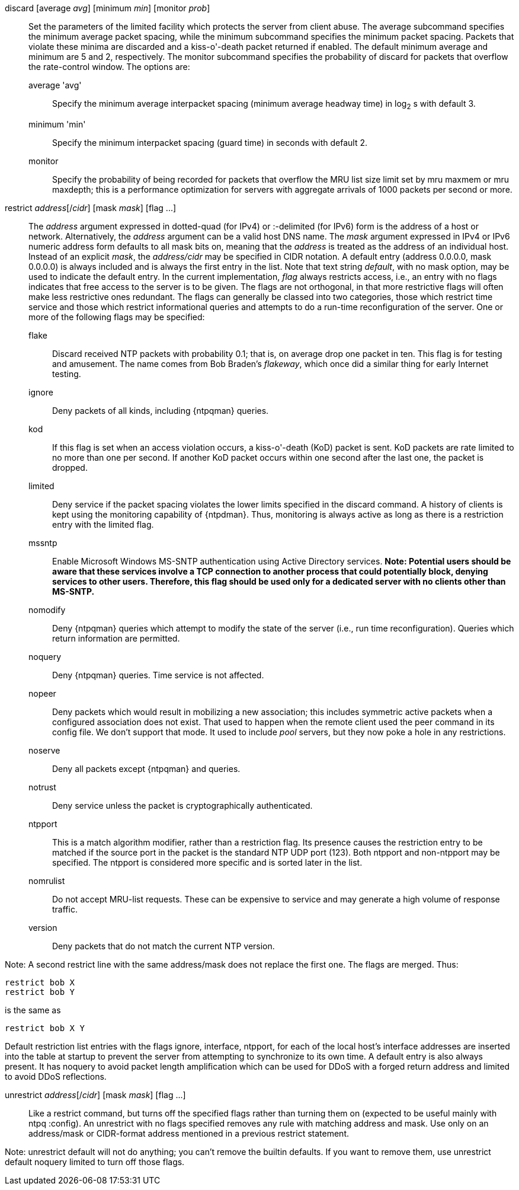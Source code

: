 // Access control commands. Is included twice.

[[discard]]+discard+ [+average+ _avg_] [+minimum+ _min_] [+monitor+ _prob_]::
  Set the parameters of the +limited+ facility which protects the server
  from client abuse. The +average+ subcommand specifies the minimum
  average packet spacing, while the +minimum+ subcommand specifies the
  minimum packet spacing. Packets that violate these minima are
  discarded and a kiss-o'-death packet returned if enabled. The default
  minimum average and minimum are 5 and 2, respectively. The monitor
  subcommand specifies the probability of discard for packets that
  overflow the rate-control window. The options are:
  +average+ 'avg';;
    Specify the minimum average interpacket spacing (minimum average
    headway time) in log~2~ s with default 3.
  +minimum+ 'min';;
    Specify the minimum interpacket spacing (guard time) in seconds with
    default 2.
  +monitor+;;
    Specify the probability of being recorded for packets that overflow
    the MRU list size limit set by +mru maxmem+ or +mru maxdepth+; this
    is a performance optimization for servers with aggregate arrivals of
    1000 packets per second or more.

[[restrict]]+restrict+ _address_[/_cidr_] [+mask+ _mask_] [+flag+ +...+]::
  The _address_ argument expressed in dotted-quad (for IPv4) or
  :-delimited (for IPv6) form is the address of a
  host or network. Alternatively, the _address_ argument can be a valid
  host DNS name. The _mask_ argument expressed in IPv4 or IPv6 numeric
  address form defaults to all mask bits on, meaning that the _address_ is
  treated as the address of an individual host.  Instead of an explicit
  _mask_, the _address/cidr_ may be specified in CIDR notation.  A
  default entry (address +0.0.0.0+, mask +0.0.0.0+) is always included
  and is always the first entry in the list. Note that text string
  _default_, with no mask option, may be used to indicate the default
  entry. In the current implementation, _flag_ always restricts access,
  i.e., an entry with no flags indicates that free access to the server
  is to be given. The flags are not orthogonal, in that more restrictive
  flags will often make less restrictive ones redundant. The flags can
  generally be classed into two categories, those which restrict time
  service and those which restrict informational queries and attempts
  to do a run-time reconfiguration of the server. One or more of the
  following flags may be specified:
+
--
  +flake+;;
    Discard received NTP packets with probability 0.1; that is, on
    average drop one packet in ten. This flag is for testing and amusement.
    The name comes from Bob Braden's _flakeway_, which once did a
    similar thing for early Internet testing.
  +ignore+;;
    Deny packets of all kinds, including {ntpqman} queries.
  +kod+;;
    If this flag is set when an access violation occurs, a kiss-o'-death
    (KoD) packet is sent. KoD packets are rate limited to no more than
    one per second. If another KoD packet occurs within one second after
    the last one, the packet is dropped.
  +limited+;;
    Deny service if the packet spacing violates the lower limits
    specified in the discard command. A history of clients is kept using
    the monitoring capability of {ntpdman}. Thus, monitoring is
    always active as long as there is a restriction entry with
    the limited flag.
  +mssntp+;;
    Enable Microsoft Windows MS-SNTP authentication using Active
    Directory services. *Note: Potential users should be aware that
    these services involve a TCP connection to another process that
    could potentially block, denying services to other users. Therefore,
    this flag should be used only for a dedicated server with no clients
    other than MS-SNTP.*
  +nomodify+;;
    Deny {ntpqman} queries which attempt
    to modify the state of the server (i.e., run time reconfiguration).
    Queries which return information are permitted.
  +noquery+;;
    Deny {ntpqman} queries. Time service is not affected.
  +nopeer+;;
    Deny packets which would result in mobilizing a new association;
    this includes symmetric active packets when a
    configured association does not exist.  That used to happen
    when the remote client used the +peer+ command in its config file.
    We don't support that mode.
    It used to include _pool_ servers, but they now poke a hole in any
    restrictions.
  +noserve+;;
    Deny all packets except {ntpqman} and queries.
  +notrust+;;
    Deny service unless the packet is cryptographically authenticated.
  +ntpport+;;
    This is a match algorithm modifier, rather than a
    restriction flag. Its presence causes the restriction entry to be
    matched if the source port in the packet is the standard NTP
    UDP port (123). Both +ntpport+ and +non-ntpport+ may be specified.
    The +ntpport+ is considered more specific and is sorted later in the
    list.
  +nomrulist+;;
    Do not accept MRU-list requests.  These can be expensive to
    service and may generate a high volume of response traffic.
  +version+;;
    Deny packets that do not match the current NTP version.
--

Note: A second restrict line with the same address/mask
does not replace the first one.  The flags are merged.  Thus:

 restrict bob X
 restrict bob Y

is the same as

 restrict bob X Y

Default restriction list entries with the flags ignore, interface,
ntpport, for each of the local host's interface addresses are inserted
into the table at startup to prevent the server from attempting to
synchronize to its own time. A default entry is also always present.
It has +noquery+ to avoid packet length amplification which can
be used for DDoS with a forged return address and +limited+ to
avoid DDoS reflections.

[[unrestrict]]+unrestrict+ _address_[/_cidr_] [+mask+ _mask_] [+flag+ +...+]::
   Like a +restrict+ command, but turns off the specified flags rather
   than turning them on (expected to be useful mainly with ntpq
   :config). An unrestrict with no flags specified removes any rule
   with matching address and mask.  Use only on an address/mask or
   CIDR-format address mentioned in a previous +restrict+ statement.

Note: +unrestrict default+ will not do anything;
you can't remove the builtin defaults.
If you want to remove them, use +unrestrict default noquery limited+
to turn off those flags.

// end
